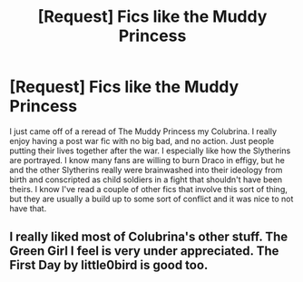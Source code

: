 #+TITLE: [Request] Fics like the Muddy Princess

* [Request] Fics like the Muddy Princess
:PROPERTIES:
:Author: Kingsonne
:Score: 1
:DateUnix: 1577757907.0
:DateShort: 2019-Dec-31
:FlairText: Request
:END:
I just came off of a reread of The Muddy Princess my Colubrina. I really enjoy having a post war fic with no big bad, and no action. Just people putting their lives together after the war. I especially like how the Slytherins are portrayed. I know many fans are willing to burn Draco in effigy, but he and the other Slytherins really were brainwashed into their ideology from birth and conscripted as child soldiers in a fight that shouldn't have been theirs. I know I've read a couple of other fics that involve this sort of thing, but they are usually a build up to some sort of conflict and it was nice to not have that.


** I really liked most of Colubrina's other stuff. The Green Girl I feel is very under appreciated. The First Day by little0bird is good too.
:PROPERTIES:
:Author: akreeves
:Score: 1
:DateUnix: 1577772222.0
:DateShort: 2019-Dec-31
:END:
